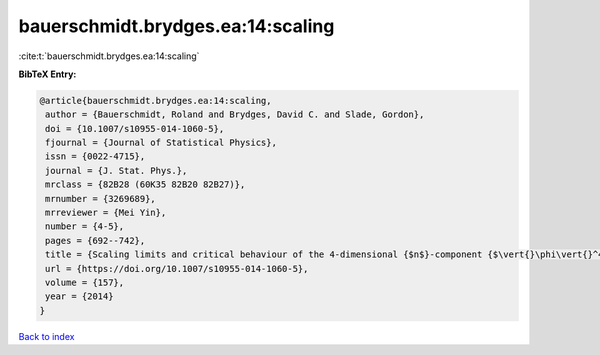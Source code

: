 bauerschmidt.brydges.ea:14:scaling
==================================

:cite:t:`bauerschmidt.brydges.ea:14:scaling`

**BibTeX Entry:**

.. code-block:: bibtex

   @article{bauerschmidt.brydges.ea:14:scaling,
    author = {Bauerschmidt, Roland and Brydges, David C. and Slade, Gordon},
    doi = {10.1007/s10955-014-1060-5},
    fjournal = {Journal of Statistical Physics},
    issn = {0022-4715},
    journal = {J. Stat. Phys.},
    mrclass = {82B28 (60K35 82B20 82B27)},
    mrnumber = {3269689},
    mrreviewer = {Mei Yin},
    number = {4-5},
    pages = {692--742},
    title = {Scaling limits and critical behaviour of the 4-dimensional {$n$}-component {$\vert{}\phi\vert{}^4$} spin model},
    url = {https://doi.org/10.1007/s10955-014-1060-5},
    volume = {157},
    year = {2014}
   }

`Back to index <../By-Cite-Keys.rst>`_
